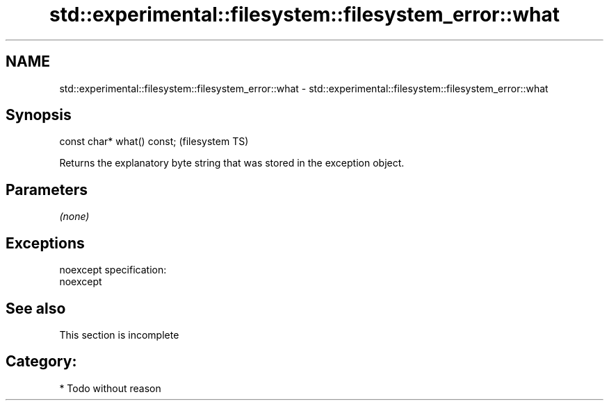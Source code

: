.TH std::experimental::filesystem::filesystem_error::what 3 "Nov 25 2015" "2.0 | http://cppreference.com" "C++ Standard Libary"
.SH NAME
std::experimental::filesystem::filesystem_error::what \- std::experimental::filesystem::filesystem_error::what

.SH Synopsis
   const char* what() const;  (filesystem TS)

   Returns the explanatory byte string that was stored in the exception object.

.SH Parameters

   \fI(none)\fP

.SH Exceptions

   noexcept specification:  
   noexcept
     

.SH See also

    This section is incomplete

.SH Category:

     * Todo without reason
